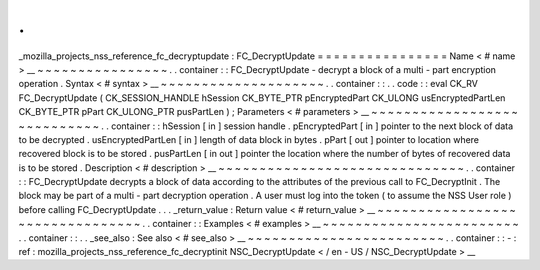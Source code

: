 .
.
_mozilla_projects_nss_reference_fc_decryptupdate
:
FC_DecryptUpdate
=
=
=
=
=
=
=
=
=
=
=
=
=
=
=
=
Name
<
#
name
>
__
~
~
~
~
~
~
~
~
~
~
~
~
~
~
~
~
.
.
container
:
:
FC_DecryptUpdate
-
decrypt
a
block
of
a
multi
-
part
encryption
operation
.
Syntax
<
#
syntax
>
__
~
~
~
~
~
~
~
~
~
~
~
~
~
~
~
~
~
~
~
~
.
.
container
:
:
.
.
code
:
:
eval
CK_RV
FC_DecryptUpdate
(
CK_SESSION_HANDLE
hSession
CK_BYTE_PTR
pEncryptedPart
CK_ULONG
usEncryptedPartLen
CK_BYTE_PTR
pPart
CK_ULONG_PTR
pusPartLen
)
;
Parameters
<
#
parameters
>
__
~
~
~
~
~
~
~
~
~
~
~
~
~
~
~
~
~
~
~
~
~
~
~
~
~
~
~
~
.
.
container
:
:
hSession
[
in
]
session
handle
.
pEncryptedPart
[
in
]
pointer
to
the
next
block
of
data
to
be
decrypted
.
usEncryptedPartLen
[
in
]
length
of
data
block
in
bytes
.
pPart
[
out
]
pointer
to
location
where
recovered
block
is
to
be
stored
.
pusPartLen
[
in
out
]
pointer
the
location
where
the
number
of
bytes
of
recovered
data
is
to
be
stored
.
Description
<
#
description
>
__
~
~
~
~
~
~
~
~
~
~
~
~
~
~
~
~
~
~
~
~
~
~
~
~
~
~
~
~
~
~
.
.
container
:
:
FC_DecryptUpdate
decrypts
a
block
of
data
according
to
the
attributes
of
the
previous
call
to
FC_DecryptInit
.
The
block
may
be
part
of
a
multi
-
part
decryption
operation
.
A
user
must
log
into
the
token
(
to
assume
the
NSS
User
role
)
before
calling
FC_DecryptUpdate
.
.
.
_return_value
:
Return
value
<
#
return_value
>
__
~
~
~
~
~
~
~
~
~
~
~
~
~
~
~
~
~
~
~
~
~
~
~
~
~
~
~
~
~
~
~
~
.
.
container
:
:
Examples
<
#
examples
>
__
~
~
~
~
~
~
~
~
~
~
~
~
~
~
~
~
~
~
~
~
~
~
~
~
.
.
container
:
:
.
.
_see_also
:
See
also
<
#
see_also
>
__
~
~
~
~
~
~
~
~
~
~
~
~
~
~
~
~
~
~
~
~
~
~
~
~
.
.
container
:
:
-
:
ref
:
mozilla_projects_nss_reference_fc_decryptinit
NSC_DecryptUpdate
<
/
en
-
US
/
NSC_DecryptUpdate
>
__
